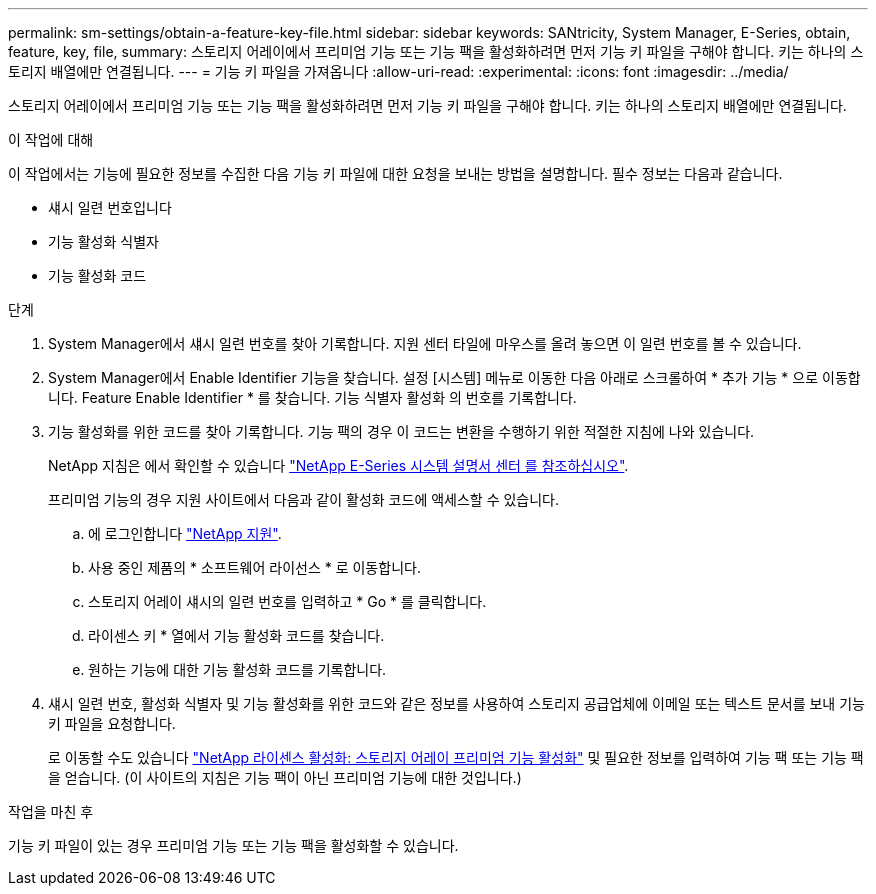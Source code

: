 ---
permalink: sm-settings/obtain-a-feature-key-file.html 
sidebar: sidebar 
keywords: SANtricity, System Manager, E-Series, obtain, feature, key, file, 
summary: 스토리지 어레이에서 프리미엄 기능 또는 기능 팩을 활성화하려면 먼저 기능 키 파일을 구해야 합니다. 키는 하나의 스토리지 배열에만 연결됩니다. 
---
= 기능 키 파일을 가져옵니다
:allow-uri-read: 
:experimental: 
:icons: font
:imagesdir: ../media/


[role="lead"]
스토리지 어레이에서 프리미엄 기능 또는 기능 팩을 활성화하려면 먼저 기능 키 파일을 구해야 합니다. 키는 하나의 스토리지 배열에만 연결됩니다.

.이 작업에 대해
이 작업에서는 기능에 필요한 정보를 수집한 다음 기능 키 파일에 대한 요청을 보내는 방법을 설명합니다. 필수 정보는 다음과 같습니다.

* 섀시 일련 번호입니다
* 기능 활성화 식별자
* 기능 활성화 코드


.단계
. System Manager에서 섀시 일련 번호를 찾아 기록합니다. 지원 센터 타일에 마우스를 올려 놓으면 이 일련 번호를 볼 수 있습니다.
. System Manager에서 Enable Identifier 기능을 찾습니다. 설정 [시스템] 메뉴로 이동한 다음 아래로 스크롤하여 * 추가 기능 * 으로 이동합니다. Feature Enable Identifier * 를 찾습니다. 기능 식별자 활성화 의 번호를 기록합니다.
. 기능 활성화를 위한 코드를 찾아 기록합니다. 기능 팩의 경우 이 코드는 변환을 수행하기 위한 적절한 지침에 나와 있습니다.
+
NetApp 지침은 에서 확인할 수 있습니다 https://www.netapp.com/support-and-training/documentation/eseries-santricity/["NetApp E-Series 시스템 설명서 센터 를 참조하십시오"^].

+
프리미엄 기능의 경우 지원 사이트에서 다음과 같이 활성화 코드에 액세스할 수 있습니다.

+
.. 에 로그인합니다 https://mysupport.netapp.com/site/global/dashboard["NetApp 지원"^].
.. 사용 중인 제품의 * 소프트웨어 라이선스 * 로 이동합니다.
.. 스토리지 어레이 섀시의 일련 번호를 입력하고 * Go * 를 클릭합니다.
.. 라이센스 키 * 열에서 기능 활성화 코드를 찾습니다.
.. 원하는 기능에 대한 기능 활성화 코드를 기록합니다.


. 섀시 일련 번호, 활성화 식별자 및 기능 활성화를 위한 코드와 같은 정보를 사용하여 스토리지 공급업체에 이메일 또는 텍스트 문서를 보내 기능 키 파일을 요청합니다.
+
로 이동할 수도 있습니다 http://partnerspfk.netapp.com["NetApp 라이센스 활성화: 스토리지 어레이 프리미엄 기능 활성화"^] 및 필요한 정보를 입력하여 기능 팩 또는 기능 팩을 얻습니다. (이 사이트의 지침은 기능 팩이 아닌 프리미엄 기능에 대한 것입니다.)



.작업을 마친 후
기능 키 파일이 있는 경우 프리미엄 기능 또는 기능 팩을 활성화할 수 있습니다.
